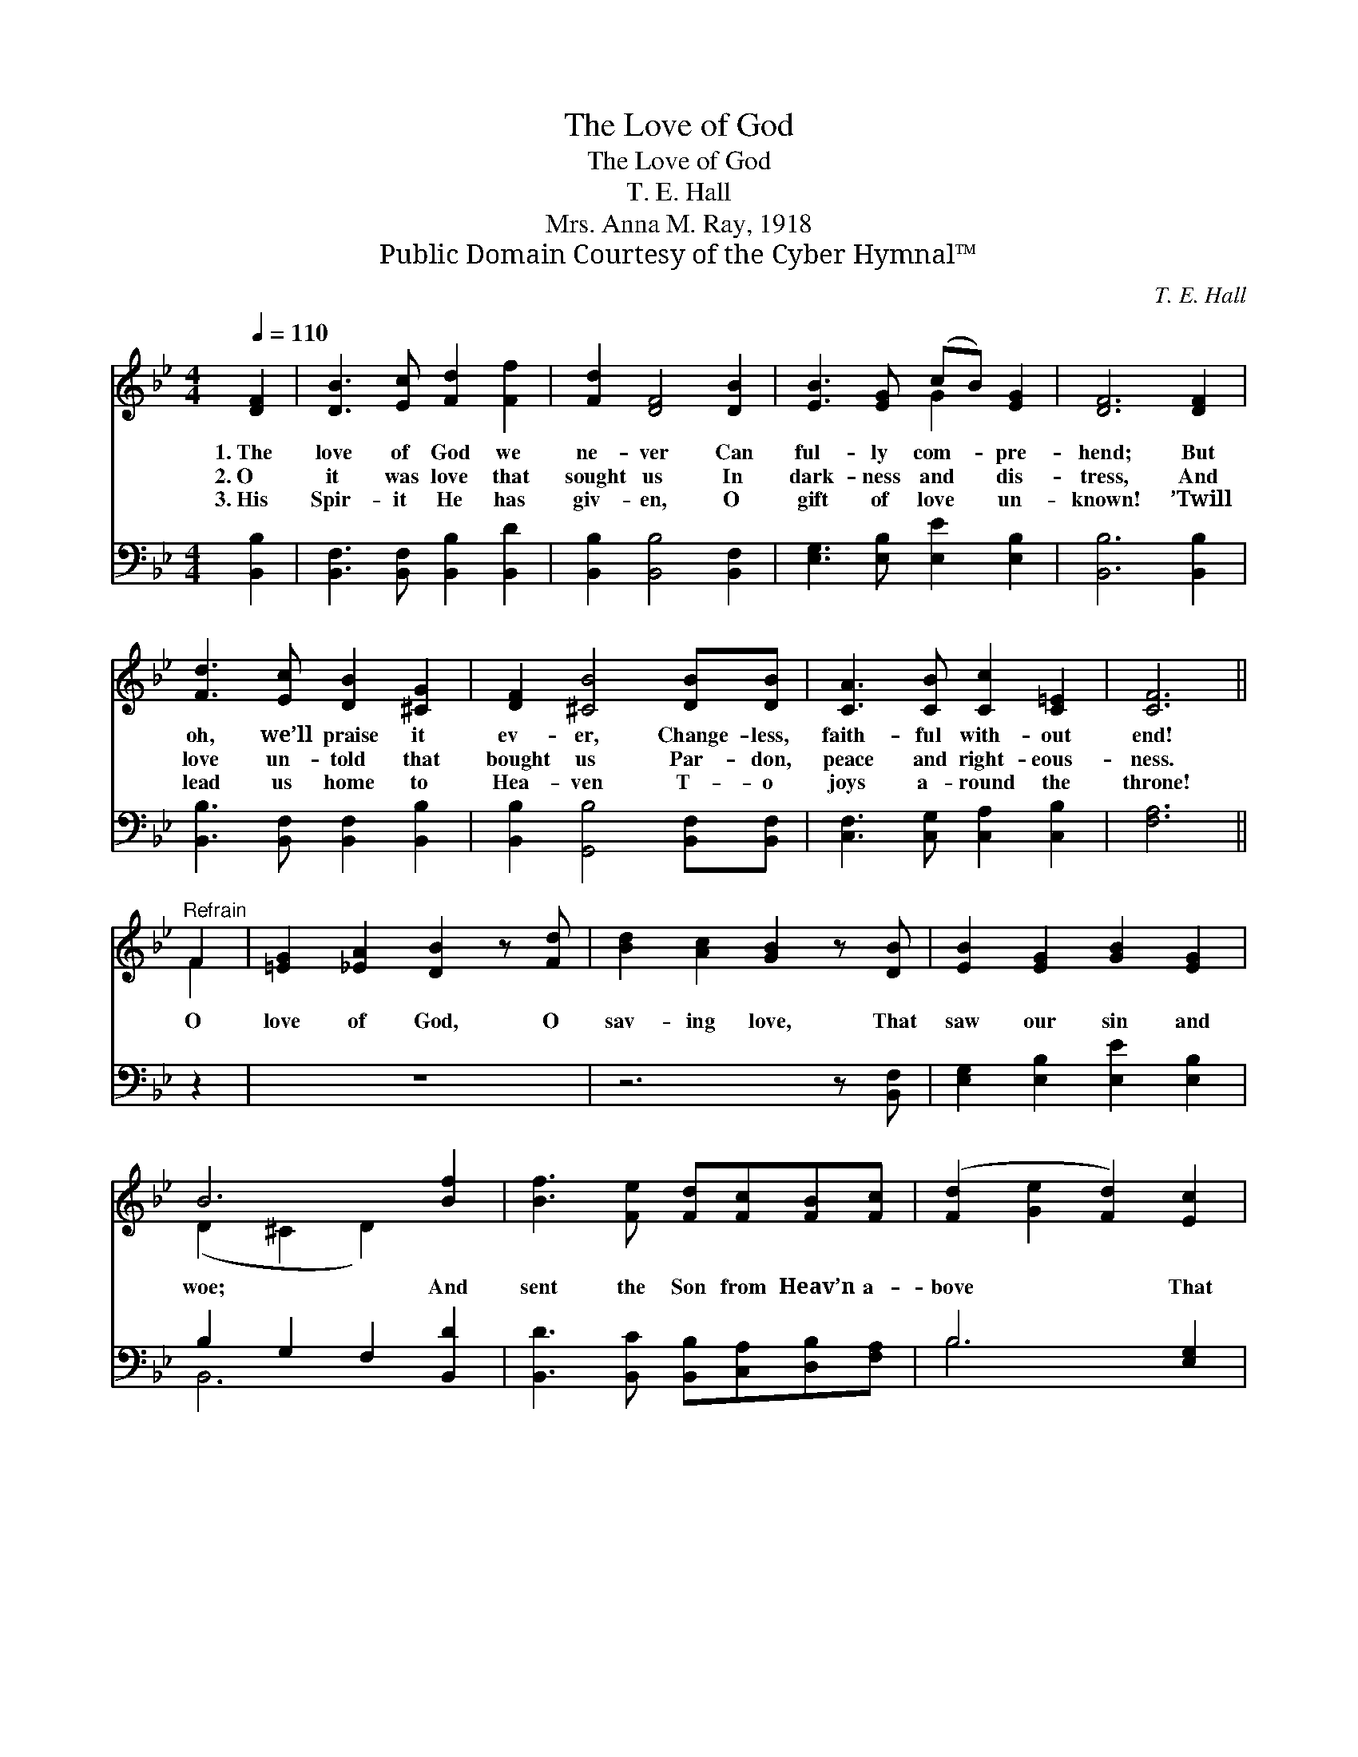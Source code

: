X:1
T:The Love of God
T:The Love of God
T:T. E. Hall
T:Mrs. Anna M. Ray, 1918
T:Public Domain Courtesy of the Cyber Hymnal™
C:T. E. Hall
Z:Public Domain
Z:Courtesy of the Cyber Hymnal™
%%score ( 1 2 ) ( 3 4 )
L:1/8
Q:1/4=110
M:4/4
K:Bb
V:1 treble 
V:2 treble 
V:3 bass 
V:4 bass 
V:1
 [DF]2 | [DB]3 [Ec] [Fd]2 [Ff]2 | [Fd]2 [DF]4 [DB]2 | [EB]3 [EG] (cB) [EG]2 | [DF]6 [DF]2 | %5
w: 1.~The|love of God we|ne- ver Can|ful- ly com- * pre-|hend; But|
w: 2.~O|it was love that|sought us In|dark- ness and * dis-|tress, And|
w: 3.~His|Spir- it He has|giv- en, O|gift of love * un-|known! ’Twill|
 [Fd]3 [Ec] [DB]2 [^CG]2 | [DF]2 [^CB]4 [DB][DB] | [CA]3 [CB] [Cc]2 [C=E]2 | [CF]6 || %9
w: oh, we’ll praise it|ev- er, Change- less,|faith- ful with- out|end!|
w: love un- told that|bought us Par- don,|peace and right- eous-|ness.|
w: lead us home to|Hea- ven T- o|joys a- round the|throne!|
"^Refrain" F2 | [=EG]2 [_EA]2 [DB]2 z [Fd] | [Bd]2 [Ac]2 [GB]2 z [DB] | [EB]2 [EG]2 [GB]2 [EG]2 | %13
w: ||||
w: O|love of God, O|sav- ing love, That|saw our sin and|
w: ||||
 B6 [Bf]2 | [Bf]3 [Fe] [Fd][Fc][FB][Fc] | ([Fd]2 [Ge]2 [Fd]2) [Ec]2 | %16
w: |||
w: woe; And|sent the Son from Heav’n a-|bove * * That|
w: |||
 [DB]2 [DF]2 !fermata![Ec]2 [EB]2 | B6 |] %18
w: ||
w: we His love might|know!|
w: ||
V:2
 x2 | x8 | x8 | x4 G2 x2 | x8 | x8 | x8 | x8 | x6 || F2 | x8 | x8 | x8 | (D2 ^C2 D2) x2 | x8 | x8 | %16
 x8 | (D2 ^C2 D2) |] %18
V:3
 [B,,B,]2 | [B,,F,]3 [B,,F,] [B,,B,]2 [B,,D]2 | [B,,B,]2 [B,,B,]4 [B,,F,]2 | %3
 [E,G,]3 [E,B,] [E,E]2 [E,B,]2 | [B,,B,]6 [B,,B,]2 | [B,,B,]3 [B,,F,] [B,,F,]2 [B,,B,]2 | %6
 [B,,B,]2 [G,,B,]4 [B,,F,][B,,F,] | [C,F,]3 [C,G,] [C,A,]2 [C,B,]2 | [F,A,]6 || z2 | z8 | %11
 z6 z [B,,F,] | [E,G,]2 [E,B,]2 [E,E]2 [E,B,]2 | B,2 G,2 F,2 [B,,D]2 | %14
 [B,,D]3 [B,,C] [B,,B,][C,A,][D,B,][F,A,] | B,6 [E,G,]2 | F,2 [F,B,]2 !fermata![F,A,]2 F,2 | %17
 (F,2 G,2 F,2) |] %18
V:4
 x2 | x8 | x8 | x8 | x8 | x8 | x8 | x8 | x6 || x2 | x8 | x8 | x8 | B,,6 x2 | x8 | B,6 x2 | %16
 F,2 x2 F,2 x2 | B,,6 |] %18


